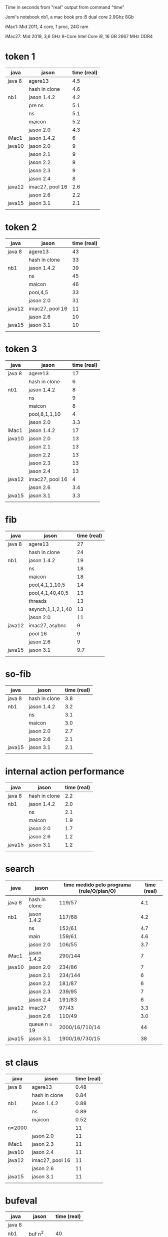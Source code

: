 Time in seconds from "real" output from command "time"

Jomi's notebook nb1, a mac book pro i5 dual core 2.9Ghz 8Gb

iMac1: Mid 2011, 4 core, 1 proc, 24G ram

iMac27: Mid 2019, 3,6 GHz 8-Core Intel Core i9, 16 GB 2667 MHz DDR4

* token 1

| java   | jason           | time (real) |
|--------+-----------------+-------------|
| java 8 | agere13         |         4.5 |
|        | hash in clone   |         4.6 |
| nb1    | jason 1.4.2     |         4.2 |
|        | pre ns          |         5.1 |
|        | ns              |         5.1 |
|        | maicon          |         5.2 |
|        | jason 2.0       |         4.3 |
| iMac1  | jason 1.4.2     |           6 |
| java10 | jason 2.0       |           9 |
|        | jason 2.1       |           9 |
|        | jason 2.2       |           9 |
|        | jason 2.3       |           9 |
|        | jason 2.4       |           8 |
| java12 | imac27, pool 16 |         2.6 |
|        | jason 2.6       |         2.2 |
| java15 | jason 3.1       |         2.1 |
|        |                 |             |



* token 2

| java   | jason           | time (real) |
|--------+-----------------+-------------|
| java 8 | agere13         |          43 |
|        | hash in clone   |          33 |
| nb1    | jason 1.4.2     |          39 |
|        | ns              |          45 |
|        | maicon          |          46 |
|        | pool,4,5        |          33 |
|        | jason 2.0       |          31 |
| java12 | imac27, pool 16 |          11 |
|        | jason 2.6       |          10 |
| java15 | jason 3.1       |          10 |
|        |                 |             |

* token 3

| java   | jason           | time (real) |
|--------+-----------------+-------------|
| java 8 | agere13         |          17 |
|        | hash in clone   |           6 |
| nb1    | jason 1.4.2     |           8 |
|        | ns              |           9 |
|        | maicon          |           8 |
|        | pool,8,1,1,10   |           4 |
|        | jason 2.0       |         3.3 |
| iMac1  | jason 1.4.2     |          17 |
| java10 | jason 2.0       |          13 |
|        | jason 2.1       |          13 |
|        | jason 2.2       |          13 |
|        | jason 2.3       |          13 |
|        | jason 2.4       |          13 |
| java12 | imac27, pool 16 |           4 |
|        | jason 2.6       |         3.4 |
| java15 | jason 3.1       |         3.3 |
|        |                 |             |

* fib

| java   | jason             | time (real) |
|--------+-------------------+-------------|
| java 8 | agere13           |          27 |
|        | hash in clone     |          24 |
| nb1    | jason 1.4.2       |          19 |
|        | ns                |          18 |
|        | maicon            |          18 |
|        | pool,4,1,1,10,5   |          14 |
|        | pool,4,1,40,40,5  |          13 |
|        | threads           |          13 |
|        | asynch,1,1,2,1,40 |          13 |
|        | jason 2.0         |          11 |
| java12 | imac27, asybnc    |           9 |
|        | pool 16           |           9 |
|        | jason 2.6         |           9 |
| java15 | jason 3.1         |         9.7 |
|        |                   |             |

* so-fib

| java   | jason         | time (real) |
|--------+---------------+-------------|
| java 8 | hash in clone |         3.8 |
| nb1    | jason 1.4.2   |         3.2 |
|        | ns            |         3.1 |
|        | maicon        |         3.0 |
|        | jason 2.0     |         2.7 |
|        | jason 2.6     |         2.1 |
| java15 | jason 3.1     |         2.1 |
|        |               |             |

* internal action performance

| java   | jason         | time (real) |
|--------+---------------+-------------|
| java 8 | hash in clone |         2.2 |
| nb1    | jason 1.4.2   |         2.0 |
|        | ns            |         2.1 |
|        | maicon        |         1.9 |
|        | jason 2.0     |         1.7 |
|        | jason 2.6     |         1.2 |
| java15 | jason 3.1     |         1.2 |
|        |               |             |

* search

| java   | jason         | time medido pelo programa (rule/O/plan/O) | time (real) |
|--------+---------------+-------------------------------------------+-------------|
| java 8 | hash in clone | 119/57                                    |         4.1 |
| nb1    | jason 1.4.2   | 117/68                                    |         4.2 |
|        | ns            | 152/61                                    |         4.7 |
|        | main          | 159/61                                    |         4.6 |
|        | jason 2.0     | 106/55                                    |         3.7 |
| iMac1  | jason 1.4.2   | 290/144                                   |           7 |
| java10 | jason 2.0     | 234/86                                    |           7 |
|        | jason 2.1     | 234/144                                   |           6 |
|        | jason 2.2     | 181/87                                    |           6 |
|        | jason 2.3     | 239/95                                    |           7 |
|        | jason 2.4     | 191/83                                    |           6 |
| java12 | imac27        | 97/43                                     |         3.3 |
|        | jason 2.6     | 110/49                                    |         3.0 |
|        | queue n = 19  | 2000/16/710/14                            |          44 |
| java15 | jason 3.1     | 1900/16/730/15                            |          38 |
|        |               |                                           |             |

* st claus

| java   | jason           | time (real) |
|--------+-----------------+-------------|
| java 8 | agere13         |        0.48 |
|        | hash in clone   |        0.84 |
| nb1    | jason 1.4.2     |        0.88 |
|        | ns              |        0.89 |
|        | maicon          |        0.52 |
| n=2000 |                 |          11 |
|        | jason 2.0       |          11 |
| iMac1  | jason 2.3       |          11 |
| java10 | jason 2.4       |          11 |
| java12 | imac27, pool 16 |          11 |
|        | jason 2.6       |          11 |
| java15 | jason 3.1       |          11 |
|        |                 |             |

* bufeval

| java   | jason     | time (real) |
|--------+-----------+-------------|
| java 8 |           |             |
| nb1    | buf n^2   |          40 |
| nb1    | buf 3n    |           5 |
|        | maicon    |           5 |
|        | jason 2.0 |           5 |
| java12 | imac27    |         3.2 |
|        | jason 2.6 |         3.1 |
| java15 | jason 3.1 | 4.0         |

* fat

| java   | jason         | time (real) |
|--------+---------------+-------------|
| java 8 | hash in clone |         2.0 |
| nb1    | jason 1.4.2   |         1.7 |
|        | ns            |         1.7 |
|        | maicon        |         1.7 |
|        | jason 2.0     |         1.3 |
|        | jason 2.6     |         1.0 |
|        |               |             |

